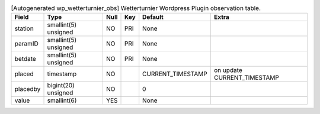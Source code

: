 
.. csv-table:: [Autogenerated wp_wetterturnier_obs] Wetterturnier Wordpress Plugin observation table.
    :header: "Field", "Type", "Null", "Key", "Default", "Extra"

    "station","smallint(5) unsigned","NO","PRI","None",""
    "paramID","smallint(5) unsigned","NO","PRI","None",""
    "betdate","smallint(5) unsigned","NO","PRI","None",""
    "placed","timestamp","NO","","CURRENT_TIMESTAMP","on update CURRENT_TIMESTAMP"
    "placedby","bigint(20) unsigned","NO","","0",""
    "value","smallint(6)","YES","","None",""


